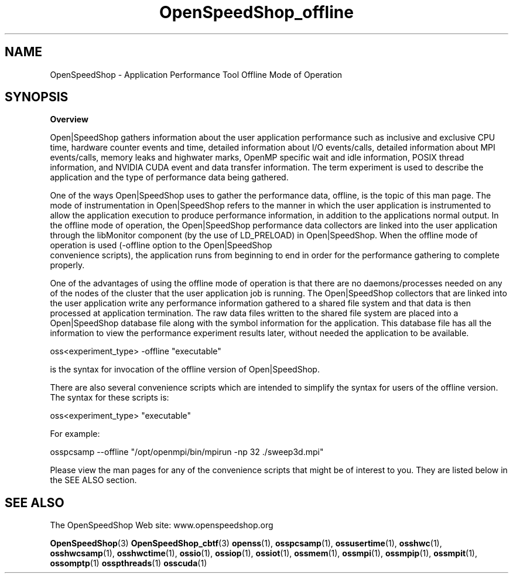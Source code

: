 .\" Process this file with
.\" groff -man -Tascii OpenSpeedShop_offline.3
.\"
.TH OpenSpeedShop_offline 3 "June, 2009" "Open|SpeedShop Reference" "Open|SpeedShop"

.SH NAME
OpenSpeedShop \- Application Performance Tool Offline Mode of Operation

.SH SYNOPSIS

.BR Overview

Open|SpeedShop gathers information about the user application performance
such as inclusive and exclusive CPU time, hardware counter events and
time, detailed information about I/O events/calls, detailed information
about MPI events/calls, memory leaks and highwater marks, OpenMP specific
wait and idle information, POSIX thread information, and NVIDIA CUDA event 
and data transfer information.  The term experiment is used to 
describe the application and the type of performance data being gathered.   

One of the ways Open|SpeedShop uses to gather the performance data, offline,
is the topic of this man page.  The mode of instrumentation in Open|SpeedShop 
refers to the manner in which the user application is instrumented to allow 
the application execution to produce performance information, in addition to 
the applications normal output.  In the offline mode of operation, the 
Open|SpeedShop performance data collectors are linked into the user application 
through the libMonitor component (by the use of LD_PRELOAD) in Open|SpeedShop.  
When the offline mode of operation is used (-offline option to the Open|SpeedShop
 convenience scripts), the application runs from beginning to end in order for 
the performance gathering to complete properly.

One of the advantages of using the offline mode of operation is that there are no
daemons/processes needed on any of the nodes of the cluster that the user application job 
is running.  The Open|SpeedShop collectors that are linked into the user application
write any performance information gathered to a shared file system and that data
is then processed at application termination.  The raw data files written to the
shared file system are placed into a Open|SpeedShop database file along with the
symbol information for the application.   This database file has all the information
to view the performance experiment results later, without needed the application
to be available.

oss<experiment_type> -offline "executable"

is the syntax for invocation of the offline version of Open|SpeedShop.

There are also several convenience scripts which are intended to simplify
the syntax for users of the offline version.  The syntax for these scripts
is:

oss<experiment_type> "executable"

For example:

osspcsamp --offline "/opt/openmpi/bin/mpirun -np 32 ./sweep3d.mpi"

Please view the man pages for any of the convenience scripts that
might be of interest to you.  They are listed below in the SEE ALSO section.


.SH SEE ALSO

The OpenSpeedShop Web site: www.openspeedshop.org

.BR OpenSpeedShop (3)
.BR OpenSpeedShop_cbtf (3)
.BR openss (1),
.BR osspcsamp (1),
.BR ossusertime (1),
.BR osshwc (1),
.BR osshwcsamp (1),
.BR osshwctime (1),
.BR ossio (1),
.BR ossiop (1),
.BR ossiot (1),
.BR ossmem (1),
.BR ossmpi (1),
.BR ossmpip (1),
.BR ossmpit (1),
.BR ossomptp (1)
.BR osspthreads (1)
.BR osscuda (1)

